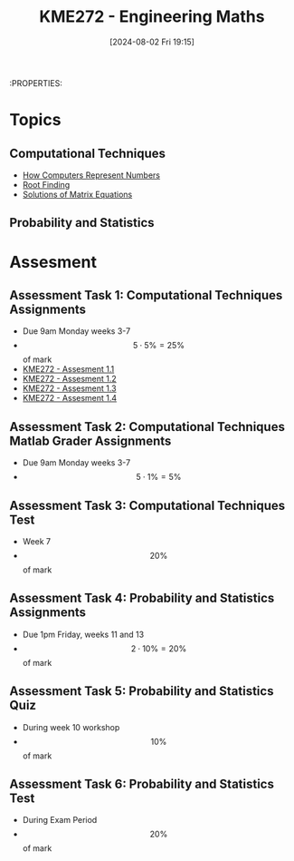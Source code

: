 :PROPERTIES:
:ID:       04de9c80-d72f-4472-8489-b9c54154baf6
:END:
#+title: KME272 - Engineering Maths
#+date: [2024-08-02 Fri 19:15]
:PROPERTIES:
#+STARTUP: latexpreview

* Topics
** Computational Techniques
- [[id:9ff1e7f6-b6f2-447b-81b9-f64b89a9d834][How Computers Represent Numbers]]
- [[id:dc6ece72-c6c1-4317-9bbc-f8de60766b23][Root Finding]]
- [[id:3a948b0c-e597-4007-9a11-e84b73a560ba][Solutions of Matrix Equations]]
** Probability and Statistics

* Assesment
** Assessment Task 1: Computational Techniques Assignments
- Due 9am Monday weeks 3-7
- \[5 \cdot 5\%=25\%\] of mark
- [[id:cf75035b-5250-4db9-b2c1-51c0086575d9][KME272 - Assesment 1.1]]
- [[id:2bc9a183-0cf3-45fa-9c16-81de9c714e8f][KME272 - Assesment 1.2]]
- [[id:48d046e6-9f39-44ef-ab20-455e13bb9282][KME272 - Assesment 1.3]]
- [[id:a77847e5-4148-48a0-8aaa-dc2c4234dbfb][KME272 - Assesment 1.4]]
** Assessment Task 2: Computational Techniques Matlab Grader Assignments
- Due 9am Monday weeks 3-7
- \[5 \cdot 1\% = 5\%\]
** Assessment Task 3: Computational Techniques Test
- Week 7
- \[20\%\] of mark
** Assessment Task 4: Probability and Statistics Assignments
- Due 1pm Friday, weeks 11 and 13
- \[2 \cdot 10\% =20\%\] of mark
** Assessment Task 5: Probability and Statistics Quiz
- During week 10 workshop
- \[10\%\] of mark
** Assessment Task 6: Probability and Statistics Test
- During Exam Period
- \[20\%\] of mark
